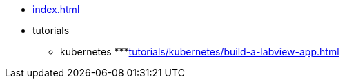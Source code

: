 * xref:index.adoc[]
* tutorials
** kubernetes
***xref:tutorials/kubernetes/build-a-labview-app.adoc[]